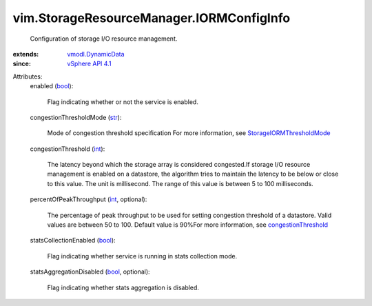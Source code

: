.. _int: https://docs.python.org/2/library/stdtypes.html

.. _str: https://docs.python.org/2/library/stdtypes.html

.. _bool: https://docs.python.org/2/library/stdtypes.html

.. _vSphere API 4.1: ../../vim/version.rst#vimversionversion6

.. _vmodl.DynamicData: ../../vmodl/DynamicData.rst

.. _congestionThreshold: ../../vim/StorageResourceManager/IORMConfigInfo.rst#congestionThreshold

.. _StorageIORMThresholdMode: ../../vim/StorageResourceManager/CongestionThresholdMode.rst


vim.StorageResourceManager.IORMConfigInfo
=========================================
  Configuration of storage I/O resource management.
:extends: vmodl.DynamicData_
:since: `vSphere API 4.1`_

Attributes:
    enabled (`bool`_):

       Flag indicating whether or not the service is enabled.
    congestionThresholdMode (`str`_):

       Mode of congestion threshold specification For more information, see `StorageIORMThresholdMode`_ 
    congestionThreshold (`int`_):

       The latency beyond which the storage array is considered congested.If storage I/O resource management is enabled on a datastore, the algorithm tries to maintain the latency to be below or close to this value. The unit is millisecond. The range of this value is between 5 to 100 milliseconds.
    percentOfPeakThroughput (`int`_, optional):

       The percentage of peak throughput to be used for setting congestion threshold of a datastore. Valid values are between 50 to 100. Default value is 90%For more information, see `congestionThreshold`_ 
    statsCollectionEnabled (`bool`_):

       Flag indicating whether service is running in stats collection mode.
    statsAggregationDisabled (`bool`_, optional):

       Flag indicating whether stats aggregation is disabled.
